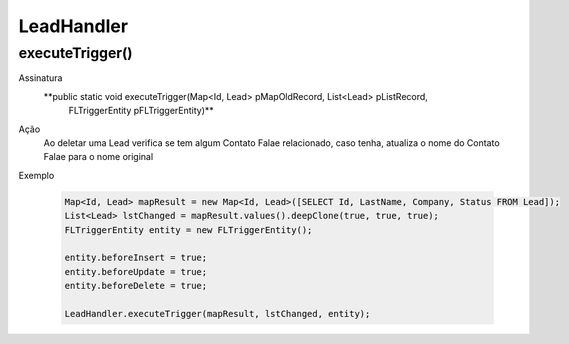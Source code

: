 #################
LeadHandler
#################


executeTrigger()
---------------

Assinatura
    **public static void executeTrigger(Map<Id, Lead> pMapOldRecord, List<Lead> pListRecord, 
                                        FLTriggerEntity pFLTriggerEntity)**
Ação
    Ao deletar uma Lead verifica se tem algum Contato Falae relacionado, caso tenha, atualiza o nome do Contato Falae
    para o nome original
Exemplo

    .. code-block:: apex

        Map<Id, Lead> mapResult = new Map<Id, Lead>([SELECT Id, LastName, Company, Status FROM Lead]);
        List<Lead> lstChanged = mapResult.values().deepClone(true, true, true);
        FLTriggerEntity entity = new FLTriggerEntity();

        entity.beforeInsert = true;
        entity.beforeUpdate = true;
        entity.beforeDelete = true;

        LeadHandler.executeTrigger(mapResult, lstChanged, entity);
